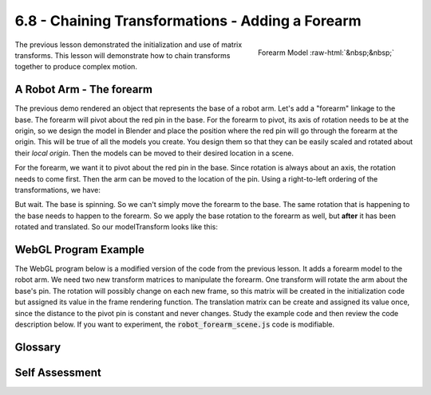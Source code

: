 ..  Copyright (C)  Wayne Brown
  Permission is granted to copy, distribute
  and/or modify this document under the terms of the GNU Free Documentation
  License, Version 1.3 or any later version published by the Free Software
  Foundation; with Invariant Sections being Forward, Prefaces, and
  Contributor List, no Front-Cover Texts, and no Back-Cover Texts.  A copy of
  the license is included in the section entitled "GNU Free Documentation
  License".

.. role:: raw-html(raw)
  :format: html

6.8 - Chaining Transformations - Adding a Forearm
:::::::::::::::::::::::::::::::::::::::::::::::::

.. figure:: figures/forearm.png
  :scale: 75%
  :alt: Robot forearm
  :align: right

  Forearm Model :raw-html:`&nbsp;&nbsp;`

The previous lesson demonstrated the initialization and use of
matrix transforms. This lesson will demonstrate how to chain transforms
together to produce complex motion.

A Robot Arm - The forearm
-------------------------

The previous demo rendered an object that represents the base of a robot
arm. Let's add a "forearm" linkage to the base. The forearm will pivot
about the red pin in the base. For the forearm to pivot, its axis of
rotation needs to be at the origin, so we design the model in Blender and
place the position where the red pin will go through the forearm at the
origin.
This will be true of all the models you create. You design them so that
they can be easily scaled and rotated about their *local origin*. Then the
models can be moved to their desired location in a scene.

For the forearm, we want it to pivot about the red pin in the base. Since
rotation is always about an axis, the rotation needs to come first. Then
the arm can be moved to the location of the pin. Using a right-to-left
ordering of the transformations, we have:

.. matrixeq:: Eq1

  [M1: modelTransform] = [M2: translateToPin]*[M3: rotateForearm]

But wait. The base is spinning. So we can't simply move the forearm to the
base. The same rotation that is happening to the base needs to happen to
the forearm. So we apply the base rotation to the forearm as well, but **after**
it has been rotated and translated. So our modelTransform looks like this:

.. matrixeq:: Eq2

  [M4: modelTransform] = [M1: baseRotation]*[M2: translateToPin]*[M3: rotateForearm]

WebGL Program Example
---------------------

The WebGL program below is a modified version of the code from the previous
lesson. It adds a forearm model to the robot arm. We need two new
transform matrices to manipulate the forearm. One transform will rotate
the arm about the base's pin. The rotation will possibly change on each new
frame, so this matrix will be created in the initialization code but
assigned its value in the frame rendering function. The translation matrix
can be create and assigned its value once, since the distance to the pivot
pin is constant and never changes. Study the example code and then
review the code description below. If you want to experiment, the
:code:`robot_forearm_scene.js` code is modifiable.

.. webglinteractive:: W1
  :htmlprogram: _static/06_robot2/robot_forearm.html
  :editlist: _static/06_robot2/robot_forearm_scene.js
  :hideoutput:
  :width: 300
  :height: 300

.. tabbed:: program_descriptions

  .. tab:: Initialization

    Concerning the pre-processing actions that happen once when the constructor code
    is executed:

    +-----------+--------------------------------------------------------------------------+
    + Lines     + Description                                                              +
    +===========+==========================================================================+
    + 63-64     + Two new transforms are created to manipulate the forearm.                +
    +-----------+--------------------------------------------------------------------------+
    + 156       + The translation for the forearm is set to a constant 2 units along Y.    +
    +-----------+--------------------------------------------------------------------------+
    + 69        + A public class variable, :code:`self.forearm_angle`, is created to store +
    +           + the angle of the forearm. It is made public so the HTML slider event     +
    +           + handler can change its value.                                            +
    +-----------+--------------------------------------------------------------------------+
    + 152-153   + *Buffer objects* in the GPU are created and the model data is copied     +
    +           + to the GPU for the forearm model.                                        +
    +-----------+--------------------------------------------------------------------------+

  .. tab:: Rendering a Single Frame

    Each time the scene needs to rendered, the :code:`render` function in lines
    75-100 is called. This function is identical to the previous demo version with the
    following exceptions:

    +----------+--------------------------------------------------------------------------+
    + Lines    + Description                                                              +
    +==========+==========================================================================+
    + 92       + The rotation matrix for the forearm is set because the rotation of the   +
    +          + forearm can change on each frame.                                        +
    +----------+--------------------------------------------------------------------------+
    + 95-96    + The transform for the forearm is calculated. Notice that the base        +
    +          + rotation is included. Also notice the ordering of the transforms from    +
    +          + right to left. The order of the transforms is critical.                  +
    +----------+--------------------------------------------------------------------------+
    + 99       + The forearm model is rendered using the calculated transform.            +
    +----------+--------------------------------------------------------------------------+

Glossary
--------

.. glossary::

  chaining transformations
    A series of transformations that create complex motion.

Self Assessment
---------------

.. mchoice:: 6.8.1
  :random:
  :answer_a: So the event object can access and modify it.
  :answer_b: Because all variables in a class should be public by default.
  :answer_c: So the forearm can be rotated by the render function.
  :answer_d: Because public variables make debugging easier.
  :correct: a
  :feedback_a: Correct. The event handler in the event object modifies the angle based on changes to the slider bar.
  :feedback_b: Incorrect. Limiting public variables makes debugging easier.
  :feedback_c: Incorrect. All variables, both public and private, are accessible to the render function.
  :feedback_d: Incorrect. Limiting public variables makes debugging easier.

  Why was the angle for rotating the forearm made a public class variable?

.. mchoice:: 6.8.2
  :random:
  :answer_a: A transformation matrix for vertices should always include a projection, camera, and model transforms.
  :answer_b: It wasn't really necessary, but done for consistency.
  :answer_c: So the code would not be confusing.
  :correct: a
  :feedback_a: Correct. Always include all three transformations for a vertex shader program transform.
  :feedback_b: Incorrect.
  :feedback_c: Incorrect. The transformations are required.

  Why was the :code:`projection` and :code:`camera` transformations included for both the base and the forearm transformations?

.. mchoice:: 6.8.3
  :random:
  :answer_a: The forearm does not rotate with the base about the Y axis.
  :answer_b: It works fine!
  :answer_c: The forearm does not rotate with the base about the Z axis.
  :answer_d: The forearm rotates in the opposite direction.
  :correct: a
  :feedback_a: Correct.
  :feedback_b: Incorrect.
  :feedback_c: Incorrect.
  :feedback_d: Incorrect.

  If the base rotation matrix was not included in the transformation for the forearm rendering,
  what would be the visual result? (Hint: Modify the code to see!)

.. index:: chaining transformations